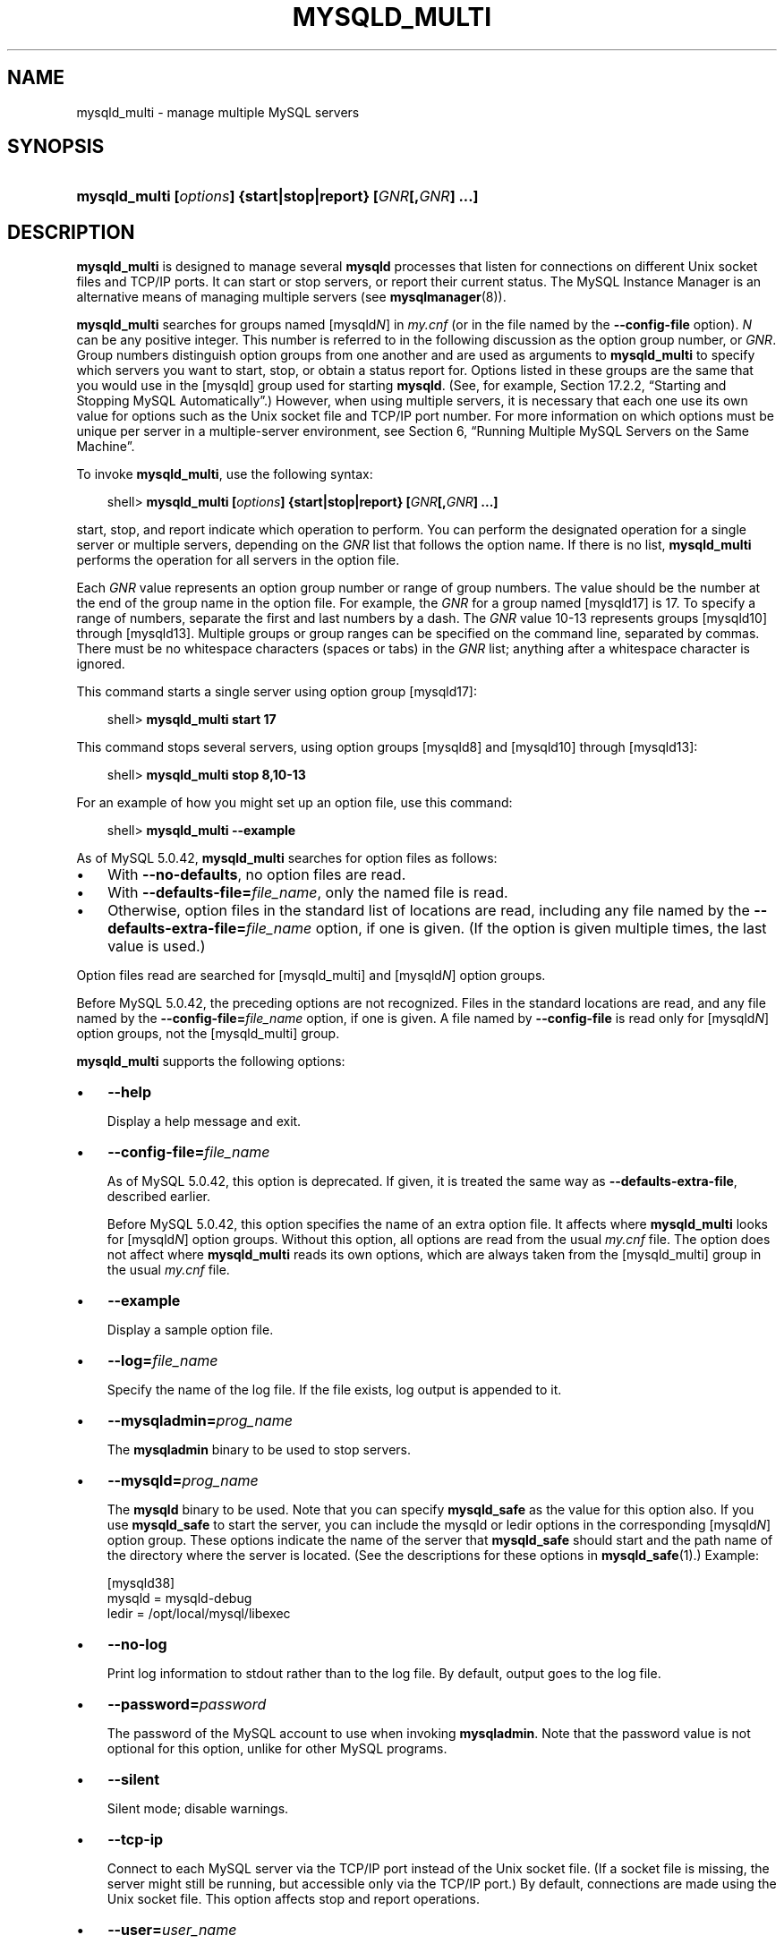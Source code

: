 .\"     Title: \fBmysqld_multi\fR
.\"    Author: 
.\" Generator: DocBook XSL Stylesheets v1.70.1 <http://docbook.sf.net/>
.\"      Date: 01/29/2009
.\"    Manual: MySQL Database System
.\"    Source: MySQL 5.0
.\"
.TH "\fBMYSQLD_MULTI\fR" "1" "01/29/2009" "MySQL 5.0" "MySQL Database System"
.\" disable hyphenation
.nh
.\" disable justification (adjust text to left margin only)
.ad l
.SH "NAME"
mysqld_multi \- manage multiple MySQL servers
.SH "SYNOPSIS"
.HP 59
\fBmysqld_multi [\fR\fB\fIoptions\fR\fR\fB] {start|stop|report} [\fR\fB\fIGNR\fR\fR\fB[,\fR\fB\fIGNR\fR\fR\fB] ...]\fR
.SH "DESCRIPTION"
.PP
\fBmysqld_multi\fR
is designed to manage several
\fBmysqld\fR
processes that listen for connections on different Unix socket files and TCP/IP ports. It can start or stop servers, or report their current status. The MySQL Instance Manager is an alternative means of managing multiple servers (see
\fBmysqlmanager\fR(8)).
.PP
\fBmysqld_multi\fR
searches for groups named
[mysqld\fIN\fR]
in
\fImy.cnf\fR
(or in the file named by the
\fB\-\-config\-file\fR
option).
\fIN\fR
can be any positive integer. This number is referred to in the following discussion as the option group number, or
\fIGNR\fR. Group numbers distinguish option groups from one another and are used as arguments to
\fBmysqld_multi\fR
to specify which servers you want to start, stop, or obtain a status report for. Options listed in these groups are the same that you would use in the
[mysqld]
group used for starting
\fBmysqld\fR. (See, for example,
Section\ 17.2.2, \(lqStarting and Stopping MySQL Automatically\(rq.) However, when using multiple servers, it is necessary that each one use its own value for options such as the Unix socket file and TCP/IP port number. For more information on which options must be unique per server in a multiple\-server environment, see
Section\ 6, \(lqRunning Multiple MySQL Servers on the Same Machine\(rq.
.PP
To invoke
\fBmysqld_multi\fR, use the following syntax:
.sp
.RS 3n
.nf
shell> \fBmysqld_multi [\fR\fB\fIoptions\fR\fR\fB] {start|stop|report} [\fR\fB\fIGNR\fR\fR\fB[,\fR\fB\fIGNR\fR\fR\fB] ...]\fR
.fi
.RE
.PP
start,
stop, and
report
indicate which operation to perform. You can perform the designated operation for a single server or multiple servers, depending on the
\fIGNR\fR
list that follows the option name. If there is no list,
\fBmysqld_multi\fR
performs the operation for all servers in the option file.
.PP
Each
\fIGNR\fR
value represents an option group number or range of group numbers. The value should be the number at the end of the group name in the option file. For example, the
\fIGNR\fR
for a group named
[mysqld17]
is
17. To specify a range of numbers, separate the first and last numbers by a dash. The
\fIGNR\fR
value
10\-13
represents groups
[mysqld10]
through
[mysqld13]. Multiple groups or group ranges can be specified on the command line, separated by commas. There must be no whitespace characters (spaces or tabs) in the
\fIGNR\fR
list; anything after a whitespace character is ignored.
.PP
This command starts a single server using option group
[mysqld17]:
.sp
.RS 3n
.nf
shell> \fBmysqld_multi start 17\fR
.fi
.RE
.PP
This command stops several servers, using option groups
[mysqld8]
and
[mysqld10]
through
[mysqld13]:
.sp
.RS 3n
.nf
shell> \fBmysqld_multi stop 8,10\-13\fR
.fi
.RE
.PP
For an example of how you might set up an option file, use this command:
.sp
.RS 3n
.nf
shell> \fBmysqld_multi \-\-example\fR
.fi
.RE
.PP
As of MySQL 5.0.42,
\fBmysqld_multi\fR
searches for option files as follows:
.TP 3n
\(bu
With
\fB\-\-no\-defaults\fR, no option files are read.
.TP 3n
\(bu
With
\fB\-\-defaults\-file=\fR\fB\fIfile_name\fR\fR, only the named file is read.
.TP 3n
\(bu
Otherwise, option files in the standard list of locations are read, including any file named by the
\fB\-\-defaults\-extra\-file=\fR\fB\fIfile_name\fR\fR
option, if one is given. (If the option is given multiple times, the last value is used.)
.sp
.RE
.PP
Option files read are searched for
[mysqld_multi]
and
[mysqld\fIN\fR]
option groups.
.PP
Before MySQL 5.0.42, the preceding options are not recognized. Files in the standard locations are read, and any file named by the
\fB\-\-config\-file=\fR\fB\fIfile_name\fR\fR
option, if one is given. A file named by
\fB\-\-config\-file\fR
is read only for
[mysqld\fIN\fR]
option groups, not the
[mysqld_multi]
group.
.PP
\fBmysqld_multi\fR
supports the following options:
.TP 3n
\(bu
\fB\-\-help\fR
.sp
Display a help message and exit.
.TP 3n
\(bu
\fB\-\-config\-file=\fR\fB\fIfile_name\fR\fR
.sp
As of MySQL 5.0.42, this option is deprecated. If given, it is treated the same way as
\fB\-\-defaults\-extra\-file\fR, described earlier.
.sp
Before MySQL 5.0.42, this option specifies the name of an extra option file. It affects where
\fBmysqld_multi\fR
looks for
[mysqld\fIN\fR]
option groups. Without this option, all options are read from the usual
\fImy.cnf\fR
file. The option does not affect where
\fBmysqld_multi\fR
reads its own options, which are always taken from the
[mysqld_multi]
group in the usual
\fImy.cnf\fR
file.
.TP 3n
\(bu
\fB\-\-example\fR
.sp
Display a sample option file.
.TP 3n
\(bu
\fB\-\-log=\fR\fB\fIfile_name\fR\fR
.sp
Specify the name of the log file. If the file exists, log output is appended to it.
.TP 3n
\(bu
\fB\-\-mysqladmin=\fR\fB\fIprog_name\fR\fR
.sp
The
\fBmysqladmin\fR
binary to be used to stop servers.
.TP 3n
\(bu
\fB\-\-mysqld=\fR\fB\fIprog_name\fR\fR
.sp
The
\fBmysqld\fR
binary to be used. Note that you can specify
\fBmysqld_safe\fR
as the value for this option also. If you use
\fBmysqld_safe\fR
to start the server, you can include the
mysqld
or
ledir
options in the corresponding
[mysqld\fIN\fR]
option group. These options indicate the name of the server that
\fBmysqld_safe\fR
should start and the path name of the directory where the server is located. (See the descriptions for these options in
\fBmysqld_safe\fR(1).) Example:
.sp
.RS 3n
.nf
[mysqld38]
mysqld = mysqld\-debug
ledir  = /opt/local/mysql/libexec
.fi
.RE
.TP 3n
\(bu
\fB\-\-no\-log\fR
.sp
Print log information to
stdout
rather than to the log file. By default, output goes to the log file.
.TP 3n
\(bu
\fB\-\-password=\fR\fB\fIpassword\fR\fR
.sp
The password of the MySQL account to use when invoking
\fBmysqladmin\fR. Note that the password value is not optional for this option, unlike for other MySQL programs.
.TP 3n
\(bu
\fB\-\-silent\fR
.sp
Silent mode; disable warnings.
.TP 3n
\(bu
\fB\-\-tcp\-ip\fR
.sp
Connect to each MySQL server via the TCP/IP port instead of the Unix socket file. (If a socket file is missing, the server might still be running, but accessible only via the TCP/IP port.) By default, connections are made using the Unix socket file. This option affects
stop
and
report
operations.
.TP 3n
\(bu
\fB\-\-user=\fR\fB\fIuser_name\fR\fR
.sp
The user name of the MySQL account to use when invoking
\fBmysqladmin\fR.
.TP 3n
\(bu
\fB\-\-verbose\fR
.sp
Be more verbose.
.TP 3n
\(bu
\fB\-\-version\fR
.sp
Display version information and exit.
.sp
.RE
.PP
Some notes about
\fBmysqld_multi\fR:
.TP 3n
\(bu
\fBMost important\fR: Before using
\fBmysqld_multi\fR
be sure that you understand the meanings of the options that are passed to the
\fBmysqld\fR
servers and
\fIwhy\fR
you would want to have separate
\fBmysqld\fR
processes. Beware of the dangers of using multiple
\fBmysqld\fR
servers with the same data directory. Use separate data directories, unless you
\fIknow\fR
what you are doing. Starting multiple servers with the same data directory does
\fInot\fR
give you extra performance in a threaded system. See
Section\ 6, \(lqRunning Multiple MySQL Servers on the Same Machine\(rq.
.TP 3n
\(bu
.sp
.it 1 an-trap
.nr an-no-space-flag 1
.nr an-break-flag 1
.br
\fBImportant\fR
Make sure that the data directory for each server is fully accessible to the Unix account that the specific
\fBmysqld\fR
process is started as.
\fIDo not\fR
use the Unix
\fIroot\fR
account for this, unless you
\fIknow\fR
what you are doing. See
Section\ 3.5, \(lqHow to Run MySQL as a Normal User\(rq.
.TP 3n
\(bu
Make sure that the MySQL account used for stopping the
\fBmysqld\fR
servers (with the
\fBmysqladmin\fR
program) has the same user name and password for each server. Also, make sure that the account has the
SHUTDOWN
privilege. If the servers that you want to manage have different user names or passwords for the administrative accounts, you might want to create an account on each server that has the same user name and password. For example, you might set up a common
multi_admin
account by executing the following commands for each server:
.sp
.RS 3n
.nf
shell> \fBmysql \-u root \-S /tmp/mysql.sock \-p\fR
Enter password:
mysql> \fBGRANT SHUTDOWN ON *.*\fR
    \-> \fBTO 'multi_admin'@'localhost' IDENTIFIED BY 'multipass';\fR
.fi
.RE
See
Section\ 4, \(lqThe MySQL Access Privilege System\(rq. You have to do this for each
\fBmysqld\fR
server. Change the connection parameters appropriately when connecting to each one. Note that the host name part of the account name must allow you to connect as
multi_admin
from the host where you want to run
\fBmysqld_multi\fR.
.TP 3n
\(bu
The Unix socket file and the TCP/IP port number must be different for every
\fBmysqld\fR. (Alternatively, if the host has multiple network addresses, you can use
\fB\-\-bind\-adress\fR
to cause different servers to listen to different interfaces.)
.TP 3n
\(bu
The
\fB\-\-pid\-file\fR
option is very important if you are using
\fBmysqld_safe\fR
to start
\fBmysqld\fR
(for example,
\fB\-\-mysqld=mysqld_safe\fR) Every
\fBmysqld\fR
should have its own process ID file. The advantage of using
\fBmysqld_safe\fR
instead of
\fBmysqld\fR
is that
\fBmysqld_safe\fR
monitors its
\fBmysqld\fR
process and restarts it if the process terminates due to a signal sent using
kill \-9
or for other reasons, such as a segmentation fault. Please note that the
\fBmysqld_safe\fR
script might require that you start it from a certain place. This means that you might have to change location to a certain directory before running
\fBmysqld_multi\fR. If you have problems starting, please see the
\fBmysqld_safe\fR
script. Check especially the lines:
.sp
.RS 3n
.nf
\-\-\-\-\-\-\-\-\-\-\-\-\-\-\-\-\-\-\-\-\-\-\-\-\-\-\-\-\-\-\-\-\-\-\-\-\-\-\-\-\-\-\-\-\-\-\-\-\-\-\-\-\-\-\-\-\-\-\-\-\-\-\-\-
MY_PWD=`pwd`
# Check if we are starting this relative (for the binary release)
if test \-d $MY_PWD/data/mysql \-a \-f ./share/mysql/english/errmsg.sys \-a \\
 \-x ./bin/mysqld
\-\-\-\-\-\-\-\-\-\-\-\-\-\-\-\-\-\-\-\-\-\-\-\-\-\-\-\-\-\-\-\-\-\-\-\-\-\-\-\-\-\-\-\-\-\-\-\-\-\-\-\-\-\-\-\-\-\-\-\-\-\-\-\-
.fi
.RE
The test performed by these lines should be successful, or you might encounter problems. See
\fBmysqld_safe\fR(1).
.TP 3n
\(bu
You might want to use the
\fB\-\-user\fR
option for
\fBmysqld\fR, but to do this you need to run the
\fBmysqld_multi\fR
script as the Unix
root
user. Having the option in the option file doesn't matter; you just get a warning if you are not the superuser and the
\fBmysqld\fR
processes are started under your own Unix account.
.sp
.RE
.PP
The following example shows how you might set up an option file for use with
\fBmysqld_multi\fR. The order in which the
\fBmysqld\fR
programs are started or stopped depends on the order in which they appear in the option file. Group numbers need not form an unbroken sequence. The first and fifth
[mysqld\fIN\fR]
groups were intentionally omitted from the example to illustrate that you can have
\(lqgaps\(rq
in the option file. This gives you more flexibility.
.sp
.RS 3n
.nf
# This file should probably be in your home dir (~/.my.cnf)
# or /etc/my.cnf
# Version 2.1 by Jani Tolonen
[mysqld_multi]
mysqld     = /usr/local/bin/mysqld_safe
mysqladmin = /usr/local/bin/mysqladmin
user       = multi_admin
password   = multipass
[mysqld2]
socket     = /tmp/mysql.sock2
port       = 3307
pid\-file   = /usr/local/mysql/var2/hostname.pid2
datadir    = /usr/local/mysql/var2
language   = /usr/local/share/mysql/english
user       = john
[mysqld3]
socket     = /tmp/mysql.sock3
port       = 3308
pid\-file   = /usr/local/mysql/var3/hostname.pid3
datadir    = /usr/local/mysql/var3
language   = /usr/local/share/mysql/swedish
user       = monty
[mysqld4]
socket     = /tmp/mysql.sock4
port       = 3309
pid\-file   = /usr/local/mysql/var4/hostname.pid4
datadir    = /usr/local/mysql/var4
language   = /usr/local/share/mysql/estonia
user       = tonu
[mysqld6]
socket     = /tmp/mysql.sock6
port       = 3311
pid\-file   = /usr/local/mysql/var6/hostname.pid6
datadir    = /usr/local/mysql/var6
language   = /usr/local/share/mysql/japanese
user       = jani
.fi
.RE
.PP
See
Section\ 2.3.2, \(lqUsing Option Files\(rq.
.SH "COPYRIGHT"
.PP
Copyright 2007\-2008 MySQL AB, 2009 Sun Microsystems, Inc.
.PP
This documentation is free software; you can redistribute it and/or modify it under the terms of the GNU General Public License as published by the Free Software Foundation; version 2 of the License.
.PP
This documentation is distributed in the hope that it will be useful, but WITHOUT ANY WARRANTY; without even the implied warranty of MERCHANTABILITY or FITNESS FOR A PARTICULAR PURPOSE. See the GNU General Public License for more details.
.PP
You should have received a copy of the GNU General Public License along with the program; if not, write to the Free Software Foundation, Inc., 51 Franklin Street, Fifth Floor, Boston, MA 02110\-1301 USA or see http://www.gnu.org/licenses/.
.SH "SEE ALSO"
For more information, please refer to the MySQL Reference Manual,
which may already be installed locally and which is also available
online at http://dev.mysql.com/doc/.
.SH AUTHOR
MySQL AB (http://www.mysql.com/).
